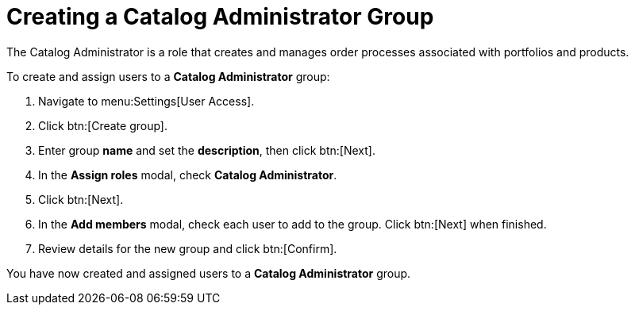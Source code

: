 // Module included in the following assemblies:
//
// <List assemblies here, each on a new line>

////
Base the file name and the ID on the module title. For example:
* file name: proc-Creating-catalog-administrator-group.adoc
* ID: [id="proc-Creating-catalog-administrator-group_{context}"]
* Title: = Creating a Catalog Administrator Group

The ID is an anchor that links to the module. Avoid changing it after the module has been published to ensure existing links are not broken.
////

[id="proc-Creating-catalog-administrator-group_{context}"]

= Creating a Catalog Administrator Group

The Catalog Administrator is a role that creates and manages order processes associated with portfolios and products.

To create and assign users to a *Catalog Administrator* group:

. Navigate to menu:Settings[User Access].
. Click btn:[Create group].
. Enter group *name* and set the *description*, then click btn:[Next].
. In the *Assign roles* modal, check *Catalog Administrator*.
. Click btn:[Next].
. In the *Add members* modal, check each user to add to the group. Click btn:[Next] when finished.
. Review details for the new group and click btn:[Confirm].

You have now created and assigned users to a *Catalog Administrator* group.
